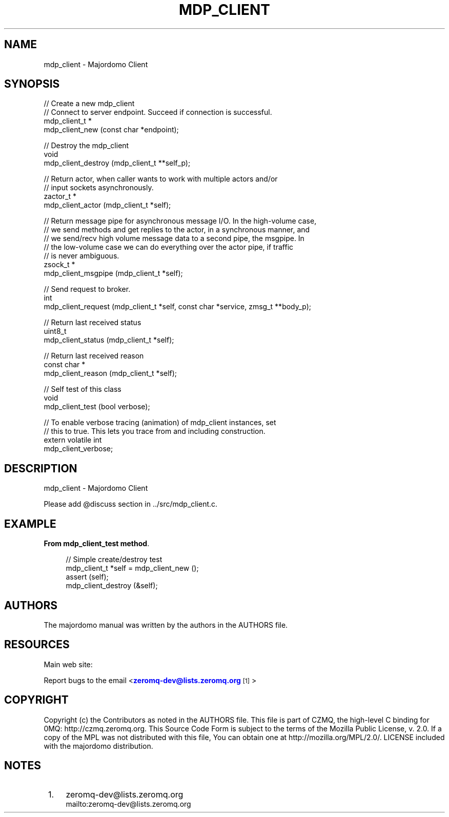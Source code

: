 '\" t
.\"     Title: mdp_client
.\"    Author: [see the "AUTHORS" section]
.\" Generator: DocBook XSL Stylesheets v1.75.2 <http://docbook.sf.net/>
.\"      Date: 05/18/2015
.\"    Manual: Majordomo Manual
.\"    Source: Majordomo 0.1.0
.\"  Language: English
.\"
.TH "MDP_CLIENT" "3" "05/18/2015" "Majordomo 0\&.1\&.0" "Majordomo Manual"
.\" -----------------------------------------------------------------
.\" * Define some portability stuff
.\" -----------------------------------------------------------------
.\" ~~~~~~~~~~~~~~~~~~~~~~~~~~~~~~~~~~~~~~~~~~~~~~~~~~~~~~~~~~~~~~~~~
.\" http://bugs.debian.org/507673
.\" http://lists.gnu.org/archive/html/groff/2009-02/msg00013.html
.\" ~~~~~~~~~~~~~~~~~~~~~~~~~~~~~~~~~~~~~~~~~~~~~~~~~~~~~~~~~~~~~~~~~
.ie \n(.g .ds Aq \(aq
.el       .ds Aq '
.\" -----------------------------------------------------------------
.\" * set default formatting
.\" -----------------------------------------------------------------
.\" disable hyphenation
.nh
.\" disable justification (adjust text to left margin only)
.ad l
.\" -----------------------------------------------------------------
.\" * MAIN CONTENT STARTS HERE *
.\" -----------------------------------------------------------------
.SH "NAME"
mdp_client \- Majordomo Client
.SH "SYNOPSIS"
.sp
.nf
//  Create a new mdp_client
//  Connect to server endpoint\&. Succeed if connection is successful\&.
mdp_client_t *
    mdp_client_new (const char *endpoint);

//  Destroy the mdp_client
void
    mdp_client_destroy (mdp_client_t **self_p);

//  Return actor, when caller wants to work with multiple actors and/or
//  input sockets asynchronously\&.
zactor_t *
    mdp_client_actor (mdp_client_t *self);

//  Return message pipe for asynchronous message I/O\&. In the high\-volume case,
//  we send methods and get replies to the actor, in a synchronous manner, and
//  we send/recv high volume message data to a second pipe, the msgpipe\&. In
//  the low\-volume case we can do everything over the actor pipe, if traffic
//  is never ambiguous\&.
zsock_t *
    mdp_client_msgpipe (mdp_client_t *self);

//  Send request to broker\&.
int
    mdp_client_request (mdp_client_t *self, const char *service, zmsg_t **body_p);

//  Return last received status
uint8_t
    mdp_client_status (mdp_client_t *self);

//  Return last received reason
const char *
    mdp_client_reason (mdp_client_t *self);

//  Self test of this class
void
    mdp_client_test (bool verbose);

//  To enable verbose tracing (animation) of mdp_client instances, set
//  this to true\&. This lets you trace from and including construction\&.
extern volatile int
    mdp_client_verbose;
.fi
.SH "DESCRIPTION"
.sp
mdp_client \- Majordomo Client
.sp
Please add @discuss section in \&.\&./src/mdp_client\&.c\&.
.SH "EXAMPLE"
.PP
\fBFrom mdp_client_test method\fR. 
.sp
.if n \{\
.RS 4
.\}
.nf
//  Simple create/destroy test
mdp_client_t *self = mdp_client_new ();
assert (self);
mdp_client_destroy (&self);
.fi
.if n \{\
.RE
.\}
.sp
.SH "AUTHORS"
.sp
The majordomo manual was written by the authors in the AUTHORS file\&.
.SH "RESOURCES"
.sp
Main web site: \m[blue]\fB\%\fR\m[]
.sp
Report bugs to the email <\m[blue]\fBzeromq\-dev@lists\&.zeromq\&.org\fR\m[]\&\s-2\u[1]\d\s+2>
.SH "COPYRIGHT"
.sp
Copyright (c) the Contributors as noted in the AUTHORS file\&. This file is part of CZMQ, the high\-level C binding for 0MQ: http://czmq\&.zeromq\&.org\&. This Source Code Form is subject to the terms of the Mozilla Public License, v\&. 2\&.0\&. If a copy of the MPL was not distributed with this file, You can obtain one at http://mozilla\&.org/MPL/2\&.0/\&. LICENSE included with the majordomo distribution\&.
.SH "NOTES"
.IP " 1." 4
zeromq-dev@lists.zeromq.org
.RS 4
\%mailto:zeromq-dev@lists.zeromq.org
.RE
